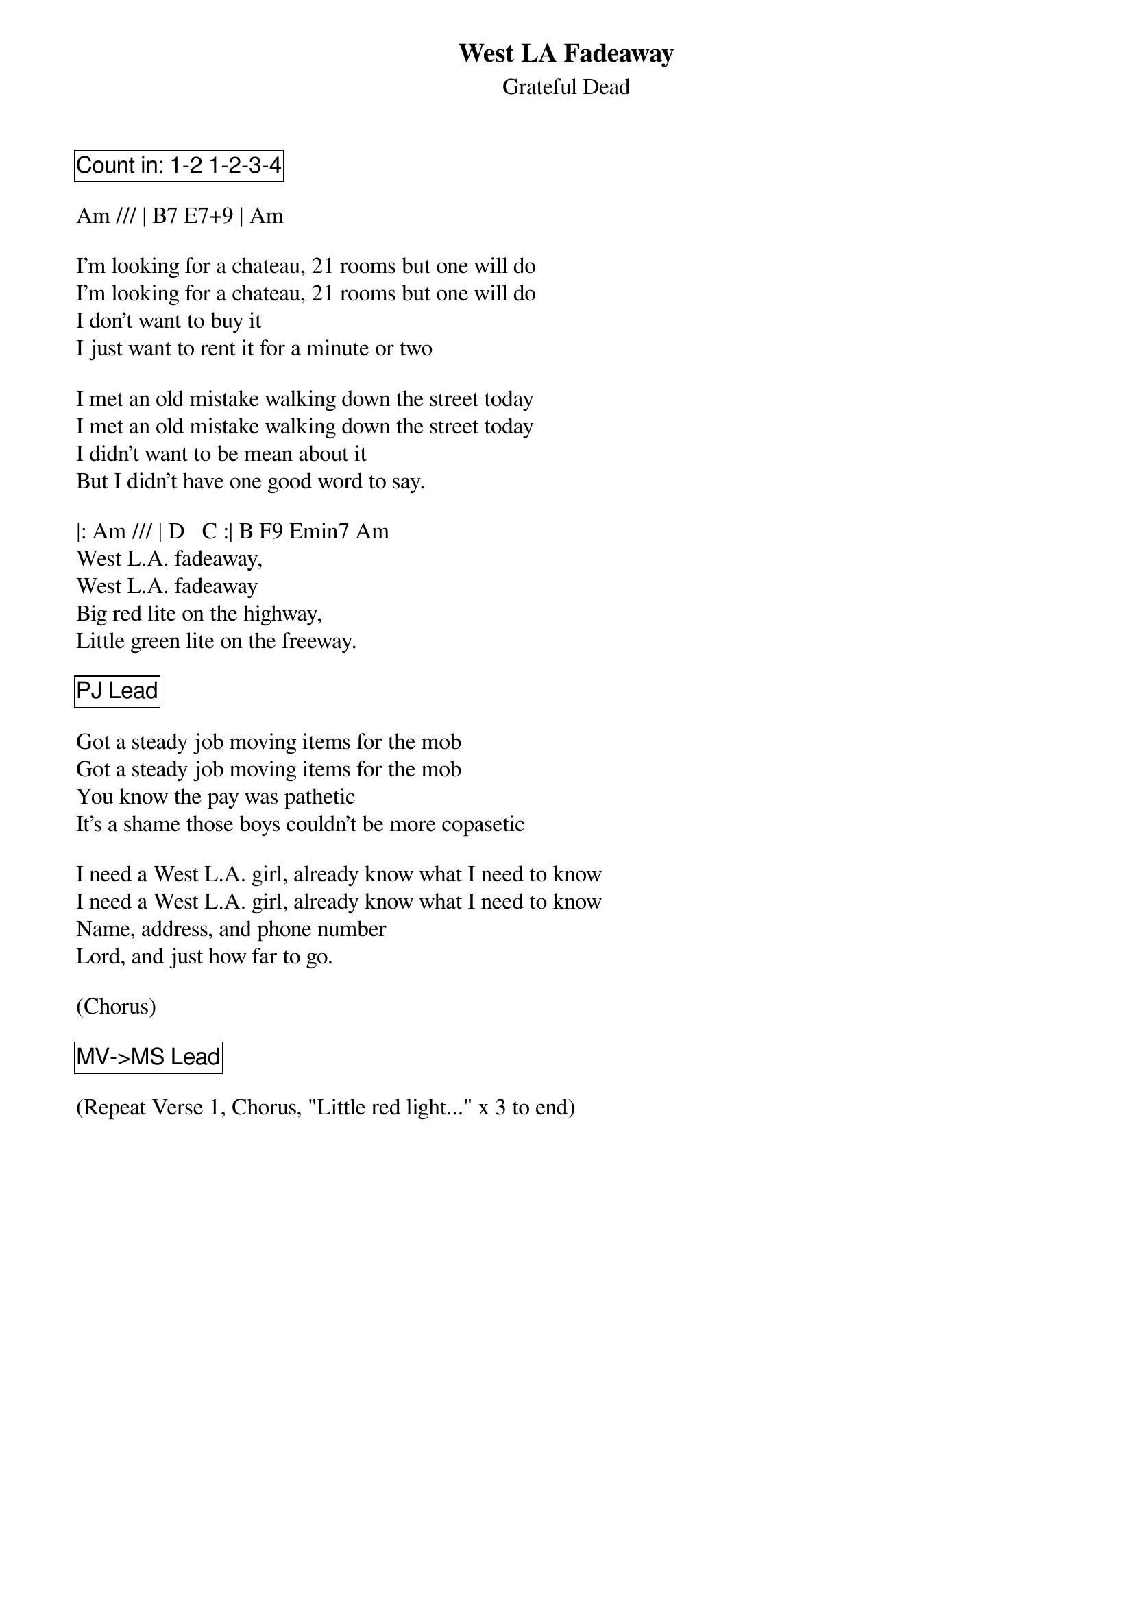 {t:West LA Fadeaway}
{st:Grateful Dead}
{key: A}

{cb: Count in: 1-2 1-2-3-4}

Am /// | B7 E7+9 | Am

I'm looking for a chateau, 21 rooms but one will do
I'm looking for a chateau, 21 rooms but one will do
I don't want to buy it
I just want to rent it for a minute or two

I met an old mistake walking down the street today
I met an old mistake walking down the street today
I didn't want to be mean about it
But I didn't have one good word to say.

|: Am /// | D   C :| B F9 Emin7 Am
West L.A. fadeaway,
West L.A. fadeaway
Big red lite on the highway,
Little green lite on the freeway.

{cb: PJ Lead}

Got a steady job moving items for the mob
Got a steady job moving items for the mob
You know the pay was pathetic
It's a shame those boys couldn't be more copasetic

I need a West L.A. girl, already know what I need to know
I need a West L.A. girl, already know what I need to know
Name, address, and phone number
Lord, and just how far to go.

(Chorus)

{cb: MV->MS Lead}

(Repeat Verse 1, Chorus, "Little red light..." x 3 to end)
